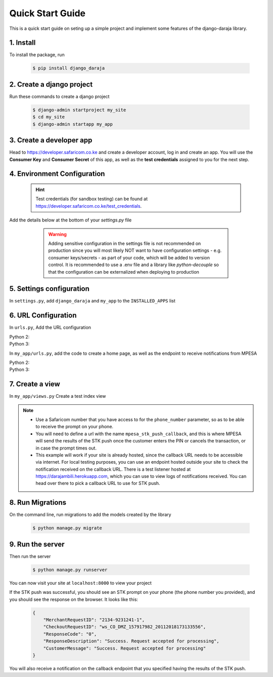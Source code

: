 Quick Start Guide
=================
This is a quick start guide on seting up a simple project and implement some features of the django-daraja library.

1. Install
----------

To install the package, run

    ..	code-block:: none

        $ pip install django_daraja

2. Create a django project
--------------------------

Run these commands to create  a django project

    ..	code-block:: none

        $ django-admin startproject my_site
        $ cd my_site
        $ django-admin startapp my_app

3. Create a developer app
-------------------------

Head to https://developer.safaricom.co.ke and create a developer account, log in and create an app. You will use the **Consumer Key** and **Consumer Secret** of this app, as well as the **test credentials** assigned to you for the next step. 

4. Environment Configuration
----------------------------

	.. hint::
		Test credentials (for sandbox testing) can be found at https://developer.safaricom.co.ke/test_credentials.

Add the details below at the bottom of your `settings.py` file

	.. warning::
		Adding sensitive configuration in the settings file is not recommended on production since you will most likely NOT want to have configuration settings - e.g. consumer keys/secrets - as part of your code, which will be added to version control. It is recommended to use a .env file and a library like `python-decouple` so that the configuration can be externalized when deploying to production

    ..	code-block:: python
    	:caption: my_site/settings.py
    	:name: my_site_settings

        # The Mpesa environment to use
        # Possible values: sandbox, production

        MPESA_ENVIRONMENT = 'sandbox'

        # Credentials for the daraja app

        MPESA_CONSUMER_KEY = 'mpesa_consumer_key'
        MPESA_CONSUMER_SECRET = 'mpesa_consumer_secret'

        #Shortcode to use for transactions. For sandbox  use the Shortcode 1 provided on test credentials page

        MPESA_SHORTCODE = 'mpesa_shortcode'

        # Shortcode to use for Lipa na MPESA Online (MPESA Express) transactions
        # This is only used on sandbox, do not set this variable in production
        # For sandbox use the Lipa na MPESA Online Shorcode provided on test credentials page

        MPESA_EXPRESS_SHORTCODE = 'mpesa_express_shortcode'

        # Type of shortcode
        # Possible values: 
        # - paybill (For Paybill)
        # - till_number (For Buy Goods Till Number)

        MPESA_SHORTCODE_TYPE = 'paybill'

        # Lipa na MPESA Online passkey
        # Sandbox passkey is available on test credentials page
        # Production passkey is sent via email once you go live

        MPESA_PASSKEY = 'mpesa_passkey'

        # Username for initiator (to be used in B2C, B2B, AccountBalance and TransactionStatusQuery Transactions)

        MPESA_INITIATOR_USERNAME = 'initiator_username'

        # Plaintext password for initiator (to be used in B2C, B2B, AccountBalance and TransactionStatusQuery Transactions)

        MPESA_INITIATOR_SECURITY_CREDENTIAL = 'initiator_security_credential'


5. Settings configuration
-------------------------

In ``settings.py``, add ``django_daraja``  and ``my_app`` to the ``INSTALLED_APPS`` list

    ..	code-block:: python
    	:caption: my_site/settings.py
    	:name: settings_installed_apps

        INSTALLED_APPS = [
            ...,
            'django_daraja',
            'my_app',
        ]

6. URL Configuration
--------------------

In ``urls.py``, Add the URL configuration

Python 2:
    ..	code-block:: python
    	:caption: my_site/urls.py
    	:name: urls_python_2

        from django.conf.urls import url, include
        from django.contrib import admin

        urlpatterns = [
            url(r'^admin/', admin.site.urls),
            url(r'^', include('my_app.urls')),
        ]

Python 3:
    ..	code-block:: python
    	:caption: my_site/urls.py
    	:name: urls_python_3

        from django.urls import path, include
        from django.contrib import admin
        
        urlpatterns = [
            path('admin/', admin.site.urls),
            path('', include('my_app.urls')),
        ]

In ``my_app/urls.py``, add the code to create a home page, as well as the endpoint to receive notifications from MPESA

Python 2:
    ..	code-block:: python
    	:caption: my_app/urls.py
    	:name: my_app_urls_python_2
       
        from django.conf.urls import url, include
        from . import views

        urlpatterns = [
            url(r'^$', views.index, name='index'),
            url(r'^daraja/stk-push$', views.stk_push_callback, name='mpesa_stk_push_callback'),
        ]

Python 3:
    ..	code-block:: python
    	:caption: my_app/urls.py
    	:name: my_app_urls_python_3

        from django.urls import path, include
        from . import views

        urlpatterns = [
            path('', views.index, name='index'),
            path('daraja/stk-push', views.stk_push_callback, name='mpesa_stk_push_callback'),
        ]

7. Create a view
----------------

In ``my_app/views.py`` Create a test index view

    ..	code-block:: python
    	:caption: my_app/views.py
    	:name: my_app_views

        from django.shortcuts import render
        from django.http import HttpResponse
        from django_daraja.mpesa.core import MpesaClient
        
        def index(request):
            cl = MpesaClient()
            # Use a Safaricom phone number that you have access to, for you to be able to view the prompt.
            phone_number = '07xxxxxxxx'
            amount = 1
            account_reference = 'reference'
            transaction_desc = 'Description'
            callback_url = request.build_absolute_uri(reverse('mpesa_stk_push_callback'))
            response = cl.stk_push(phone_number, amount, account_reference, transaction_desc, callback_url)
            return HttpResponse(response.json)

        def stk_push_callback(request):
        	data = request.body
        	# You can do whatever you want with the notification received from MPESA here.

.. note::
	- Use a Safaricom number that you have access to for the ``phone_number`` parameter, so as to be able to receive the prompt on your phone.
	- You will need to define a url with the name ``mpesa_stk_push_callback``, and this is where MPESA will send the results of the STK push once the customer enters the PIN or cancels the transaction, or in case the prompt times out.
	- This example will work if your site is already hosted, since the callback URL needs to be accessible via internet. For local testing purposes, you can use an endpoint hosted outside your site to check the notification received on the callback URL. There is a test listener hosted at https://darajambili.herokuapp.com, which you can use to view logs of notifications received. You can head over there to pick a callback URL to use for STK push.

8. Run Migrations
-----------------

On the command line, run migrations to add the models created by the library

    ..	code-block:: none

        $ python manage.py migrate

9. Run the server
-----------------

Then run the server

    ..	code-block:: none

        $ python manage.py runserver

You can now visit your site at ``localhost:8000`` to view your project

If the STK push was successful, you should see an STK prompt on your phone (the phone number you provided), and you should see the response on the browser. It looks like this:

   ..	code-block:: json

        {
            "MerchantRequestID": "2134-9231241-1",
            "CheckoutRequestID": "ws_CO_DMZ_157917982_20112018173133556",
            "ResponseCode": "0",
            "ResponseDescription": "Success. Request accepted for processing",
            "CustomerMessage": "Success. Request accepted for processing"
        }

You will also receive a notification on the callback endpoint that you specified having the results of the STK push.